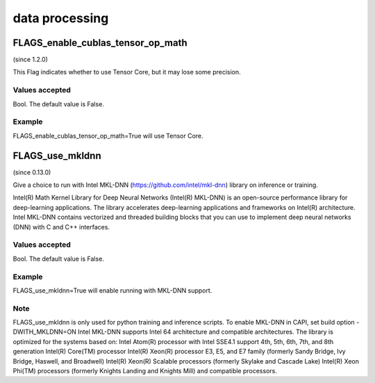 
data processing
==================

FLAGS_enable_cublas_tensor_op_math
*******************************************
(since 1.2.0)

This Flag indicates whether to use Tensor Core, but it may lose some precision. 

Values accepted
---------------
Bool. The default value is False.

Example
-------
FLAGS_enable_cublas_tensor_op_math=True will use Tensor Core.


FLAGS_use_mkldnn
*******************************************
(since 0.13.0)

Give a choice to run with Intel MKL-DNN (https://github.com/intel/mkl-dnn) library on inference or training.

Intel(R) Math Kernel Library for Deep Neural Networks (Intel(R) MKL-DNN) is an open-source performance library for deep-learning applications. The library accelerates deep-learning applications and frameworks on Intel(R) architecture. Intel MKL-DNN contains vectorized and threaded building blocks that you can use to implement deep neural networks (DNN) with C and C++ interfaces.

Values accepted
---------------
Bool. The default value is False.

Example
-------
FLAGS_use_mkldnn=True will enable running with MKL-DNN support.

Note
-------
FLAGS_use_mkldnn is only used for python training and inference scripts. To enable MKL-DNN in CAPI, set build option -DWITH_MKLDNN=ON
Intel MKL-DNN supports Intel 64 architecture and compatible architectures. The library is optimized for the systems based on:
Intel Atom(R) processor with Intel SSE4.1 support
4th, 5th, 6th, 7th, and 8th generation Intel(R) Core(TM) processor
Intel(R) Xeon(R) processor E3, E5, and E7 family (formerly Sandy Bridge, Ivy Bridge, Haswell, and Broadwell)
Intel(R) Xeon(R) Scalable processors (formerly Skylake and Cascade Lake)
Intel(R) Xeon Phi(TM) processors (formerly Knights Landing and Knights Mill)
and compatible processors.
